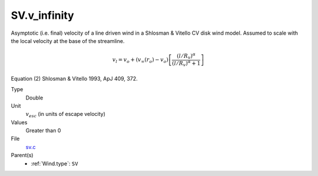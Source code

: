 SV.v_infinity
=============
Asymptotic (i.e. final) velocity of a line driven wind in a Shlosman & Vitello CV disk wind model.
Assumed to scale with the local velocity at the base of the streamline.

.. math::
    v_l = v_o + (v_{\infty}(r_o)-v_o) \left[\frac {(l/R_v)^{\alpha}}{(l/R_v)^{\alpha}+1}\right]

Equation (2) Shlosman & Vitello 1993, ApJ 409, 372.

Type
  Double

Unit
  :math:`v_{esc}` (in units of escape velocity)

Values
  Greater than 0

File
  `sv.c <https://github.com/agnwinds/python/blob/master/source/sv.c>`_


Parent(s)
  * :ref:`Wind.type`: ``SV``


